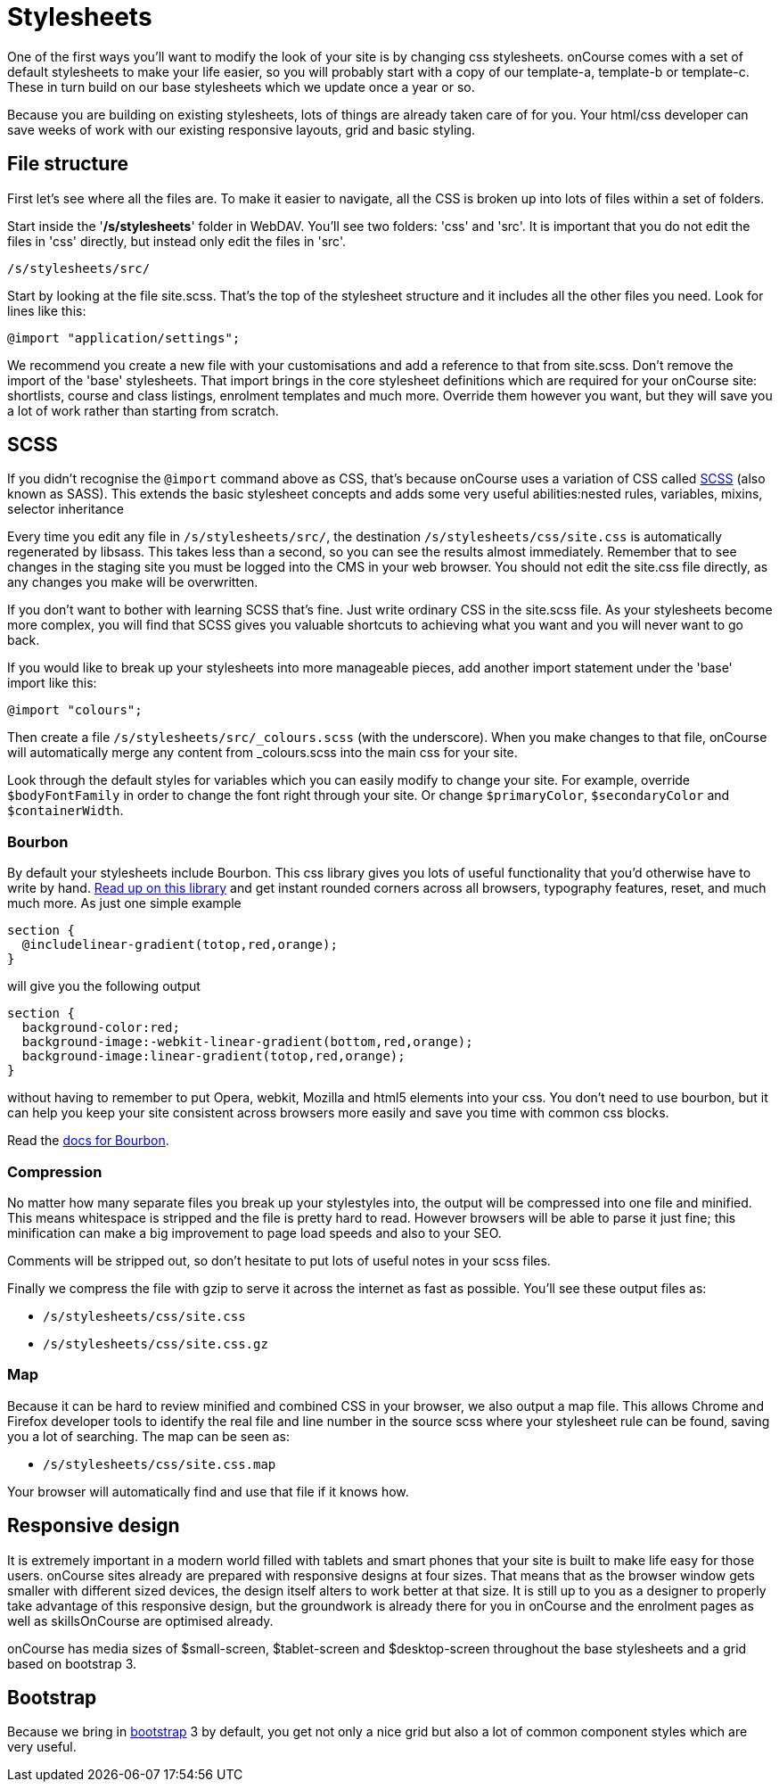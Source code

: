 [[stylesheets]]
= Stylesheets

One of the first ways you'll want to modify the look of your site is by changing css stylesheets. onCourse comes with a set of default stylesheets to make your life easier, so you will probably start with a copy of our template-a, template-b or template-c.
These in turn build on our base stylesheets which we update once a year or so.

Because you are building on existing stylesheets, lots of things are already taken care of for you.
Your html/css developer can save weeks of work with our existing responsive layouts, grid and basic styling.

== File structure

First let's see where all the files are.
To make it easier to navigate, all the CSS is broken up into lots of files within a set of folders.

Start inside the '*/s/stylesheets*' folder in WebDAV. You'll see two folders: 'css' and 'src'.
It is important that you do not edit the files in 'css' directly, but instead only edit the files in 'src'.

....
/s/stylesheets/src/
....

Start by looking at the file site.scss.
That's the top of the stylesheet structure and it includes all the other files you need.
Look for lines like this:

....
@import "application/settings";
....

We recommend you create a new file with your customisations and add a reference to that from site.scss.
Don't remove the import of the 'base' stylesheets.
That import brings in the core stylesheet definitions which are required for your onCourse site: shortlists, course and class listings, enrolment templates and much more.
Override them however you want, but they will save you a lot of work rather than starting from scratch.

== SCSS

If you didn't recognise the `@import` command above as CSS, that's because onCourse uses a variation of CSS called
http://sass-lang.com/documentation/file.SASS_REFERENCE.html[SCSS] (also known as SASS).
This extends the basic stylesheet concepts and adds some very useful abilities:nested rules, variables, mixins, selector inheritance

Every time you edit any file in `/s/stylesheets/src/`, the destination
`/s/stylesheets/css/site.css` is automatically regenerated by libsass.
This takes less than a second, so you can see the results almost immediately.
Remember that to see changes in the staging site you must be logged into the CMS in your web browser.
You should not edit the site.css file directly, as any changes you make will be overwritten.

If you don't want to bother with learning SCSS that's fine.
Just write ordinary CSS in the site.scss file.
As your stylesheets become more complex, you will find that SCSS gives you valuable shortcuts to achieving what you want and you will never want to go back.

If you would like to break up your stylesheets into more manageable pieces, add another import statement under the 'base' import like this:

....
@import "colours";
....

Then create a file `/s/stylesheets/src/_colours.scss` (with the underscore).
When you make changes to that file, onCourse will automatically merge any content from _colours.scss into the main css for your site.

Look through the default styles for variables which you can easily modify to change your site.
For example, override `$bodyFontFamily` in order to change the font right through your site.
Or change
`$primaryColor`, `$secondaryColor` and `$containerWidth`.

=== Bourbon

By default your stylesheets include Bourbon.
This css library gives you lots of useful functionality that you'd otherwise have to write by hand.
http://bourbon.io/[Read up on this library] and get instant rounded corners across all browsers, typography features, reset, and much much more.
As just one simple example

....
section {
  @includelinear-gradient(totop,red,orange);
}
....

will give you the following output

....
section {
  background-color:red;
  background-image:-webkit-linear-gradient(bottom,red,orange);
  background-image:linear-gradient(totop,red,orange);
}
....

without having to remember to put Opera, webkit, Mozilla and html5 elements into your css.
You don't need to use bourbon, but it can help you keep your site consistent across browsers more easily and save you time with common css blocks.

Read the http://bourbon.io/docs/[docs for Bourbon].

=== Compression

No matter how many separate files you break up your stylestyles into, the output will be compressed into one file and minified.
This means whitespace is stripped and the file is pretty hard to read.
However browsers will be able to parse it just fine; this minification can make a big improvement to page load speeds and also to your SEO.

Comments will be stripped out, so don't hesitate to put lots of useful notes in your scss files.

Finally we compress the file with gzip to serve it across the internet as fast as possible.
You'll see these output files as:

* `/s/stylesheets/css/site.css`
* `/s/stylesheets/css/site.css.gz`

=== Map

Because it can be hard to review minified and combined CSS in your browser, we also output a map file.
This allows Chrome and Firefox developer tools to identify the real file and line number in the source scss where your stylesheet rule can be found, saving you a lot of searching.
The map can be seen as:

* `/s/stylesheets/css/site.css.map`

Your browser will automatically find and use that file if it knows how.

== Responsive design

It is extremely important in a modern world filled with tablets and smart phones that your site is built to make life easy for those users.
onCourse sites already are prepared with responsive designs at four sizes.
That means that as the browser window gets smaller with different sized devices, the design itself alters to work better at that size.
It is still up to you as a designer to properly take advantage of this responsive design, but the groundwork is already there for you in onCourse and the enrolment pages as well as skillsOnCourse are optimised already.

onCourse has media sizes of $small-screen, $tablet-screen and $desktop-screen throughout the base stylesheets and a grid based on bootstrap 3.

== Bootstrap

Because we bring in http://getbootstrap.com/[bootstrap] 3 by default, you get not only a nice grid but also a lot of common component styles which are very useful.
